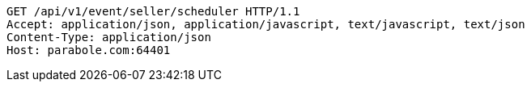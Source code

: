 [source,http,options="nowrap"]
----
GET /api/v1/event/seller/scheduler HTTP/1.1
Accept: application/json, application/javascript, text/javascript, text/json
Content-Type: application/json
Host: parabole.com:64401

----